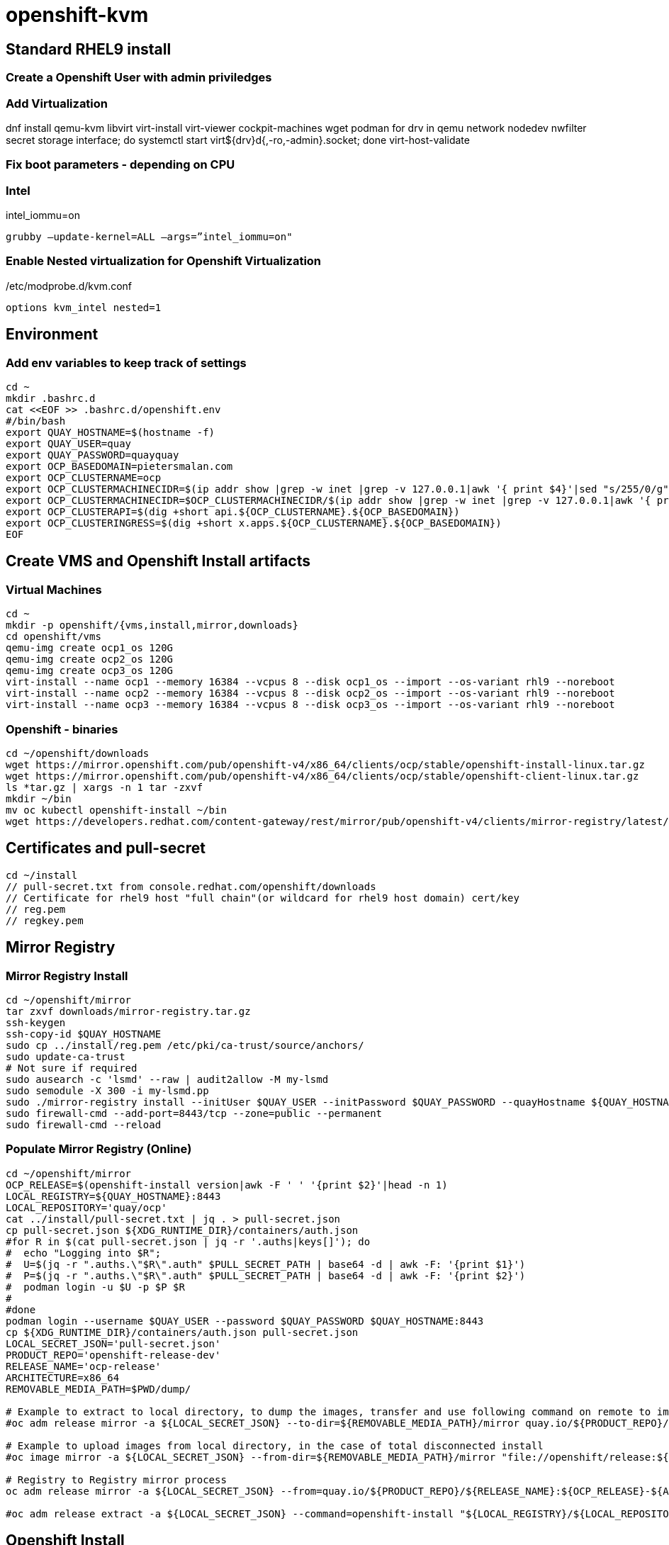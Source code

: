 = openshift-kvm

== Standard RHEL9 install

=== Create a Openshift User with admin priviledges

=== Add Virtualization

dnf install qemu-kvm libvirt virt-install virt-viewer cockpit-machines wget podman 
for drv in qemu network nodedev nwfilter secret storage interface; do systemctl start virt${drv}d{,-ro,-admin}.socket; done
virt-host-validate

=== Fix boot parameters - depending on CPU

=== Intel
intel_iommu=on

    grubby –update-kernel=ALL –args=”intel_iommu=on"

=== Enable Nested virtualization for Openshift Virtualization
/etc/modprobe.d/kvm.conf

		options kvm_intel nested=1

== Environment

=== Add env variables to keep track of settings

[source]
----
cd ~
mkdir .bashrc.d
cat <<EOF >> .bashrc.d/openshift.env
#/bin/bash
export QUAY_HOSTNAME=$(hostname -f)
export QUAY_USER=quay
export QUAY_PASSWORD=quayquay
export OCP_BASEDOMAIN=pietersmalan.com
export OCP_CLUSTERNAME=ocp
export OCP_CLUSTERMACHINECIDR=$(ip addr show |grep -w inet |grep -v 127.0.0.1|awk '{ print $4}'|sed "s/255/0/g"|head -n1)
export OCP_CLUSTERMACHINECIDR=$OCP_CLUSTERMACHINECIDR/$(ip addr show |grep -w inet |grep -v 127.0.0.1|awk '{ print $2}'| cut -d "/" -f 2|head -n1)
export OCP_CLUSTERAPI=$(dig +short api.${OCP_CLUSTERNAME}.${OCP_BASEDOMAIN})
export OCP_CLUSTERINGRESS=$(dig +short x.apps.${OCP_CLUSTERNAME}.${OCP_BASEDOMAIN})
EOF

----

== Create VMS and Openshift Install artifacts

=== Virtual Machines

[source]
----
cd ~
mkdir -p openshift/{vms,install,mirror,downloads}
cd openshift/vms
qemu-img create ocp1_os 120G
qemu-img create ocp2_os 120G
qemu-img create ocp3_os 120G
virt-install --name ocp1 --memory 16384 --vcpus 8 --disk ocp1_os --import --os-variant rhl9 --noreboot
virt-install --name ocp2 --memory 16384 --vcpus 8 --disk ocp2_os --import --os-variant rhl9 --noreboot
virt-install --name ocp3 --memory 16384 --vcpus 8 --disk ocp3_os --import --os-variant rhl9 --noreboot
----

=== Openshift - binaries

[source]
----
cd ~/openshift/downloads
wget https://mirror.openshift.com/pub/openshift-v4/x86_64/clients/ocp/stable/openshift-install-linux.tar.gz
wget https://mirror.openshift.com/pub/openshift-v4/x86_64/clients/ocp/stable/openshift-client-linux.tar.gz
ls *tar.gz | xargs -n 1 tar -zxvf
mkdir ~/bin
mv oc kubectl openshift-install ~/bin
wget https://developers.redhat.com/content-gateway/rest/mirror/pub/openshift-v4/clients/mirror-registry/latest/mirror-registry.tar.gz
----

== Certificates and pull-secret

[source]
----
cd ~/install
// pull-secret.txt from console.redhat.com/openshift/downloads
// Certificate for rhel9 host "full chain"(or wildcard for rhel9 host domain) cert/key
// reg.pem
// regkey.pem
----   
    
== Mirror Registry
    

=== Mirror Registry Install

[source]
----
cd ~/openshift/mirror
tar zxvf downloads/mirror-registry.tar.gz
ssh-keygen
ssh-copy-id $QUAY_HOSTNAME
sudo cp ../install/reg.pem /etc/pki/ca-trust/source/anchors/
sudo update-ca-trust
# Not sure if required
sudo ausearch -c 'lsmd' --raw | audit2allow -M my-lsmd
sudo semodule -X 300 -i my-lsmd.pp
sudo ./mirror-registry install --initUser $QUAY_USER --initPassword $QUAY_PASSWORD --quayHostname ${QUAY_HOSTNAME} --sslCert ../install/reg.pem --sslKey ../install/regkey.pem
sudo firewall-cmd --add-port=8443/tcp --zone=public --permanent
sudo firewall-cmd --reload

----
     
=== Populate Mirror Registry (Online)

[source]
----
cd ~/openshift/mirror
OCP_RELEASE=$(openshift-install version|awk -F ' ' '{print $2}'|head -n 1)
LOCAL_REGISTRY=${QUAY_HOSTNAME}:8443
LOCAL_REPOSITORY='quay/ocp'
cat ../install/pull-secret.txt | jq . > pull-secret.json
cp pull-secret.json ${XDG_RUNTIME_DIR}/containers/auth.json
#for R in $(cat pull-secret.json | jq -r '.auths|keys[]'); do
#  echo "Logging into $R";
#  U=$(jq -r ".auths.\"$R\".auth" $PULL_SECRET_PATH | base64 -d | awk -F: '{print $1}')
#  P=$(jq -r ".auths.\"$R\".auth" $PULL_SECRET_PATH | base64 -d | awk -F: '{print $2}')
#  podman login -u $U -p $P $R
#  
#done
podman login --username $QUAY_USER --password $QUAY_PASSWORD $QUAY_HOSTNAME:8443
cp ${XDG_RUNTIME_DIR}/containers/auth.json pull-secret.json
LOCAL_SECRET_JSON='pull-secret.json'
PRODUCT_REPO='openshift-release-dev'
RELEASE_NAME='ocp-release'
ARCHITECTURE=x86_64
REMOVABLE_MEDIA_PATH=$PWD/dump/

# Example to extract to local directory, to dump the images, transfer and use following command on remote to import
#oc adm release mirror -a ${LOCAL_SECRET_JSON} --to-dir=${REMOVABLE_MEDIA_PATH}/mirror quay.io/${PRODUCT_REPO}/${RELEASE_NAME}:${OCP_RELEASE}-${ARCHITECTURE}

# Example to upload images from local directory, in the case of total disconnected install
#oc image mirror -a ${LOCAL_SECRET_JSON} --from-dir=${REMOVABLE_MEDIA_PATH}/mirror "file://openshift/release:${OCP_RELEASE}*" ${LOCAL_REGISTRY}/${LOCAL_REPOSITORY}

# Registry to Registry mirror process
oc adm release mirror -a ${LOCAL_SECRET_JSON} --from=quay.io/${PRODUCT_REPO}/${RELEASE_NAME}:${OCP_RELEASE}-${ARCHITECTURE} --to=${LOCAL_REGISTRY}/${LOCAL_REPOSITORY} --to-release-image=${LOCAL_REGISTRY}/${LOCAL_REPOSITORY}:${OCP_RELEASE}-${ARCHITECTURE}

#oc adm release extract -a ${LOCAL_SECRET_JSON} --command=openshift-install "${LOCAL_REGISTRY}/${LOCAL_REPOSITORY}:${OCP_RELEASE}-${ARCHITECTURE}"
----

== Openshift Install

[source]
----
cd ~/openshift/install
cat ../install/pull-secret.txt | jq . > pull-secret.json
cp pull-secret.json ${XDG_RUNTIME_DIR}/containers/auth.json
podman login --username $QUAY_USER --password $QUAY_PASSWORD $QUAY_HOSTNAME:8443
cp ${XDG_RUNTIME_DIR}/containers/auth.json pull-secret.json
export SECRET=pull-secret.json
cat <<EOF > install-config.yaml
additionalTrustBundlePolicy: Proxyonly
apiVersion: v1
baseDomain: ${OCP_BASEDOMAIN}
compute:
- hyperthreading: Enabled
  name: worker
  replicas: 0
controlPlane:
  architecture: amd64
  hyperthreading: Enabled
  name: master
  replicas: 3
metadata:
  creationTimestamp: null
  name: ${OCP_CLUSTERNAME}
networking:
  clusterNetwork:
  - cidr: 10.128.0.0/14
    hostPrefix: 23
  machineNetwork:
  - cidr: ${OCP_CLUSTERMACHINECIDR}
  networkType: OVNKubernetes
  serviceNetwork:
  - 172.30.0.0/16
platform:
  baremetal:
    apiVIPs:
    - ${OCP_CLUSTERAPI}
    ingressVIPs:
    - ${OCP_CLUSTERINGRESS}
    hosts:
      - name: ocp1
        role: master
        bootMACAddress: $(echo $(virsh dumpxml ocp1 | grep -Eo "mac address='(.*?)'")| cut -d"'" -f 2)
      - name: ocp2
        role: master
        bootMACAddress: $(echo $(virsh dumpxml ocp2 | grep -Eo "mac address='(.*?)'")| cut -d"'" -f 2)
      - name: ocp3
        role: master
        bootMACAddress: $(echo $(virsh dumpxml ocp3 | grep -Eo "mac address='(.*?)'")| cut -d"'" -f 2)
    
publish: External
pullSecret: '$(cat pull-secret.json)'
sshKey: |
  $(cat ~/.ssh/id_rsa.pub)
imageContentSources:
- mirrors:
  - ${QUAY_HOSTNAME}:8443/quay/ocp
  source: quay.io/openshift-release-dev/ocp-release
- mirrors:
  - ${QUAY_HOSTNAME}/quay/ocp
  source: quay.io/openshift-release-dev/ocp-v4.0-art-dev

EOF

----

[source]
----
cat <<EOF >> imageDigestMirrorSet.yaml
apiVersion: config.openshift.io/v1
kind: ImageDigestMirrorSet
metadata:
  name: oc-mirror
spec:
  imageDigestMirrors:
    - mirrorSourcePolicy: AllowContactingSource
      mirrors:
        - '${QUAY_HOSTNAME}:8443'
      source: registry.redhat.io
    - mirrorSourcePolicy: AllowContactingSource
      mirrors:
        - '${QUAY_HOSTNAME}:8443'
      source: quay.io
EOF

cat <<EOF >> imageTagMirrorSet.yaml
apiVersion: config.openshift.io/v1
kind: ImageTagMirrorSet
metadata:
  name: oc-mirror
spec:
  imageTagMirrors:
    - mirrorSourcePolicy: AllowContactingSource
      mirrors:
        - '${QUAY_HOSTNAME}:8443'
      source: registry.redhat.io
    - mirrorSourcePolicy: AllowContactingSource
      mirrors:
        - '${QUAY_HOSTNAME}:8443'
      source: quay.io
EOF


---
